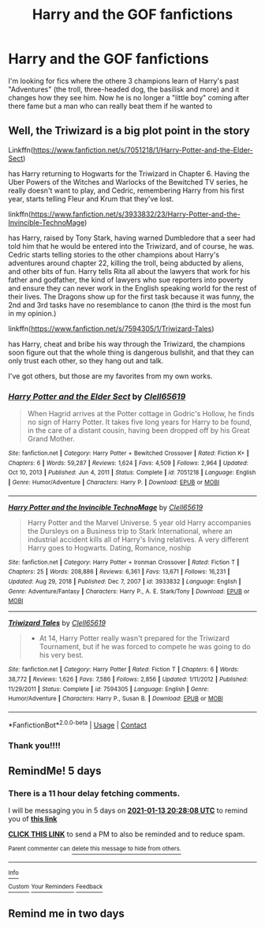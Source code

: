 #+TITLE: Harry and the GOF fanfictions

* Harry and the GOF fanfictions
:PROPERTIES:
:Author: SpiritRiddle
:Score: 15
:DateUnix: 1610123583.0
:DateShort: 2021-Jan-08
:FlairText: Request
:END:
I'm looking for fics where the othere 3 champions learn of Harry's past "Adventures" (the troll, three-headed dog, the basilisk and more) and it changes how they see him. Now he is no longer a "little boy" coming after there fame but a man who can really beat them if he wanted to


** Well, the Triwizard is a big plot point in the story

Linkffn([[https://www.fanfiction.net/s/7051218/1/Harry-Potter-and-the-Elder-Sect]])

has Harry returning to Hogwarts for the Triwizard in Chapter 6. Having the Uber Powers of the Witches and Warlocks of the Bewitched TV series, he really doesn't want to play, and Cedric, remembering Harry from his first year, starts telling Fleur and Krum that they've lost.

linkffn([[https://www.fanfiction.net/s/3933832/23/Harry-Potter-and-the-Invincible-TechnoMage]])

has Harry, raised by Tony Stark, having warned Dumbledore that a seer had told him that he would be entered into the Triwizard, and of course, he was. Cedric starts telling stories to the other champions about Harry's adventures around chapter 22, killing the troll, being abducted by aliens, and other bits of fun. Harry tells Rita all about the lawyers that work for his father and godfather, the kind of lawyers who sue reporters into poverty and ensure they can never work in the English speaking world for the rest of their lives. The Dragons show up for the first task because it was funny, the 2nd and 3rd tasks have no resemblance to canon (the third is the most fun in my opinion.)

linkffn([[https://www.fanfiction.net/s/7594305/1/Triwizard-Tales]])

has Harry, cheat and bribe his way through the Triwizard, the champions soon figure out that the whole thing is dangerous bullshit, and that they can only trust each other, so they hang out and talk.

I've got others, but those are my favorites from my own works.
:PROPERTIES:
:Author: Clell65619
:Score: 3
:DateUnix: 1610151334.0
:DateShort: 2021-Jan-09
:END:

*** [[https://www.fanfiction.net/s/7051218/1/][*/Harry Potter and the Elder Sect/*]] by [[https://www.fanfiction.net/u/1298529/Clell65619][/Clell65619/]]

#+begin_quote
  When Hagrid arrives at the Potter cottage in Godric's Hollow, he finds no sign of Harry Potter. It takes five long years for Harry to be found, in the care of a distant cousin, having been dropped off by his Great Grand Mother.
#+end_quote

^{/Site/:} ^{fanfiction.net} ^{*|*} ^{/Category/:} ^{Harry} ^{Potter} ^{+} ^{Bewitched} ^{Crossover} ^{*|*} ^{/Rated/:} ^{Fiction} ^{K+} ^{*|*} ^{/Chapters/:} ^{6} ^{*|*} ^{/Words/:} ^{59,287} ^{*|*} ^{/Reviews/:} ^{1,624} ^{*|*} ^{/Favs/:} ^{4,509} ^{*|*} ^{/Follows/:} ^{2,964} ^{*|*} ^{/Updated/:} ^{Oct} ^{10,} ^{2013} ^{*|*} ^{/Published/:} ^{Jun} ^{4,} ^{2011} ^{*|*} ^{/Status/:} ^{Complete} ^{*|*} ^{/id/:} ^{7051218} ^{*|*} ^{/Language/:} ^{English} ^{*|*} ^{/Genre/:} ^{Humor/Adventure} ^{*|*} ^{/Characters/:} ^{Harry} ^{P.} ^{*|*} ^{/Download/:} ^{[[http://www.ff2ebook.com/old/ffn-bot/index.php?id=7051218&source=ff&filetype=epub][EPUB]]} ^{or} ^{[[http://www.ff2ebook.com/old/ffn-bot/index.php?id=7051218&source=ff&filetype=mobi][MOBI]]}

--------------

[[https://www.fanfiction.net/s/3933832/1/][*/Harry Potter and the Invincible TechnoMage/*]] by [[https://www.fanfiction.net/u/1298529/Clell65619][/Clell65619/]]

#+begin_quote
  Harry Potter and the Marvel Universe. 5 year old Harry accompanies the Dursleys on a Business trip to Stark International, where an industrial accident kills all of Harry's living relatives. A very different Harry goes to Hogwarts. Dating, Romance, noship
#+end_quote

^{/Site/:} ^{fanfiction.net} ^{*|*} ^{/Category/:} ^{Harry} ^{Potter} ^{+} ^{Ironman} ^{Crossover} ^{*|*} ^{/Rated/:} ^{Fiction} ^{T} ^{*|*} ^{/Chapters/:} ^{25} ^{*|*} ^{/Words/:} ^{208,886} ^{*|*} ^{/Reviews/:} ^{6,361} ^{*|*} ^{/Favs/:} ^{13,671} ^{*|*} ^{/Follows/:} ^{16,231} ^{*|*} ^{/Updated/:} ^{Aug} ^{29,} ^{2018} ^{*|*} ^{/Published/:} ^{Dec} ^{7,} ^{2007} ^{*|*} ^{/id/:} ^{3933832} ^{*|*} ^{/Language/:} ^{English} ^{*|*} ^{/Genre/:} ^{Adventure/Fantasy} ^{*|*} ^{/Characters/:} ^{Harry} ^{P.,} ^{A.} ^{E.} ^{Stark/Tony} ^{*|*} ^{/Download/:} ^{[[http://www.ff2ebook.com/old/ffn-bot/index.php?id=3933832&source=ff&filetype=epub][EPUB]]} ^{or} ^{[[http://www.ff2ebook.com/old/ffn-bot/index.php?id=3933832&source=ff&filetype=mobi][MOBI]]}

--------------

[[https://www.fanfiction.net/s/7594305/1/][*/Triwizard Tales/*]] by [[https://www.fanfiction.net/u/1298529/Clell65619][/Clell65619/]]

#+begin_quote
  - At 14, Harry Potter really wasn't prepared for the Triwizard Tournament, but if he was forced to compete he was going to do his very best.
#+end_quote

^{/Site/:} ^{fanfiction.net} ^{*|*} ^{/Category/:} ^{Harry} ^{Potter} ^{*|*} ^{/Rated/:} ^{Fiction} ^{T} ^{*|*} ^{/Chapters/:} ^{6} ^{*|*} ^{/Words/:} ^{38,772} ^{*|*} ^{/Reviews/:} ^{1,626} ^{*|*} ^{/Favs/:} ^{7,586} ^{*|*} ^{/Follows/:} ^{2,856} ^{*|*} ^{/Updated/:} ^{1/11/2012} ^{*|*} ^{/Published/:} ^{11/29/2011} ^{*|*} ^{/Status/:} ^{Complete} ^{*|*} ^{/id/:} ^{7594305} ^{*|*} ^{/Language/:} ^{English} ^{*|*} ^{/Genre/:} ^{Humor/Adventure} ^{*|*} ^{/Characters/:} ^{Harry} ^{P.,} ^{Susan} ^{B.} ^{*|*} ^{/Download/:} ^{[[http://www.ff2ebook.com/old/ffn-bot/index.php?id=7594305&source=ff&filetype=epub][EPUB]]} ^{or} ^{[[http://www.ff2ebook.com/old/ffn-bot/index.php?id=7594305&source=ff&filetype=mobi][MOBI]]}

--------------

*FanfictionBot*^{2.0.0-beta} | [[https://github.com/FanfictionBot/reddit-ffn-bot/wiki/Usage][Usage]] | [[https://www.reddit.com/message/compose?to=tusing][Contact]]
:PROPERTIES:
:Author: FanfictionBot
:Score: 1
:DateUnix: 1610151434.0
:DateShort: 2021-Jan-09
:END:


*** Thank you!!!!
:PROPERTIES:
:Author: SpiritRiddle
:Score: 1
:DateUnix: 1610151838.0
:DateShort: 2021-Jan-09
:END:


** RemindMe! 5 days
:PROPERTIES:
:Author: MinecraHD
:Score: 0
:DateUnix: 1610137688.0
:DateShort: 2021-Jan-08
:END:

*** There is a 11 hour delay fetching comments.

I will be messaging you in 5 days on [[http://www.wolframalpha.com/input/?i=2021-01-13%2020:28:08%20UTC%20To%20Local%20Time][*2021-01-13 20:28:08 UTC*]] to remind you of [[https://np.reddit.com/r/HPfanfiction/comments/kt5ze6/harry_and_the_gof_fanfictions/gikvmw5/?context=3][*this link*]]

[[https://np.reddit.com/message/compose/?to=RemindMeBot&subject=Reminder&message=%5Bhttps%3A%2F%2Fwww.reddit.com%2Fr%2FHPfanfiction%2Fcomments%2Fkt5ze6%2Fharry_and_the_gof_fanfictions%2Fgikvmw5%2F%5D%0A%0ARemindMe%21%202021-01-13%2020%3A28%3A08%20UTC][*CLICK THIS LINK*]] to send a PM to also be reminded and to reduce spam.

^{Parent commenter can} [[https://np.reddit.com/message/compose/?to=RemindMeBot&subject=Delete%20Comment&message=Delete%21%20kt5ze6][^{delete this message to hide from others.}]]

--------------

[[https://np.reddit.com/r/RemindMeBot/comments/e1bko7/remindmebot_info_v21/][^{Info}]]

[[https://np.reddit.com/message/compose/?to=RemindMeBot&subject=Reminder&message=%5BLink%20or%20message%20inside%20square%20brackets%5D%0A%0ARemindMe%21%20Time%20period%20here][^{Custom}]]
[[https://np.reddit.com/message/compose/?to=RemindMeBot&subject=List%20Of%20Reminders&message=MyReminders%21][^{Your Reminders}]]
[[https://np.reddit.com/message/compose/?to=Watchful1&subject=RemindMeBot%20Feedback][^{Feedback}]]
:PROPERTIES:
:Author: RemindMeBot
:Score: 1
:DateUnix: 1610177381.0
:DateShort: 2021-Jan-09
:END:


** Remind me in two days
:PROPERTIES:
:Author: Assurancetourix23
:Score: -2
:DateUnix: 1610136940.0
:DateShort: 2021-Jan-08
:END:
